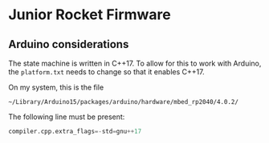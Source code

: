 * Junior Rocket Firmware

** Arduino considerations

The state machine is written in C++17. To allow for this to work with
Arduino, the =platform.txt= needs to change so that it enables C++17.

On my system, this is the file

 =~/Library/Arduino15/packages/arduino/hardware/mbed_rp2040/4.0.2/=

The following line must be present:

#+begin_src python
compiler.cpp.extra_flags=-std=gnu++17
#+end_src
